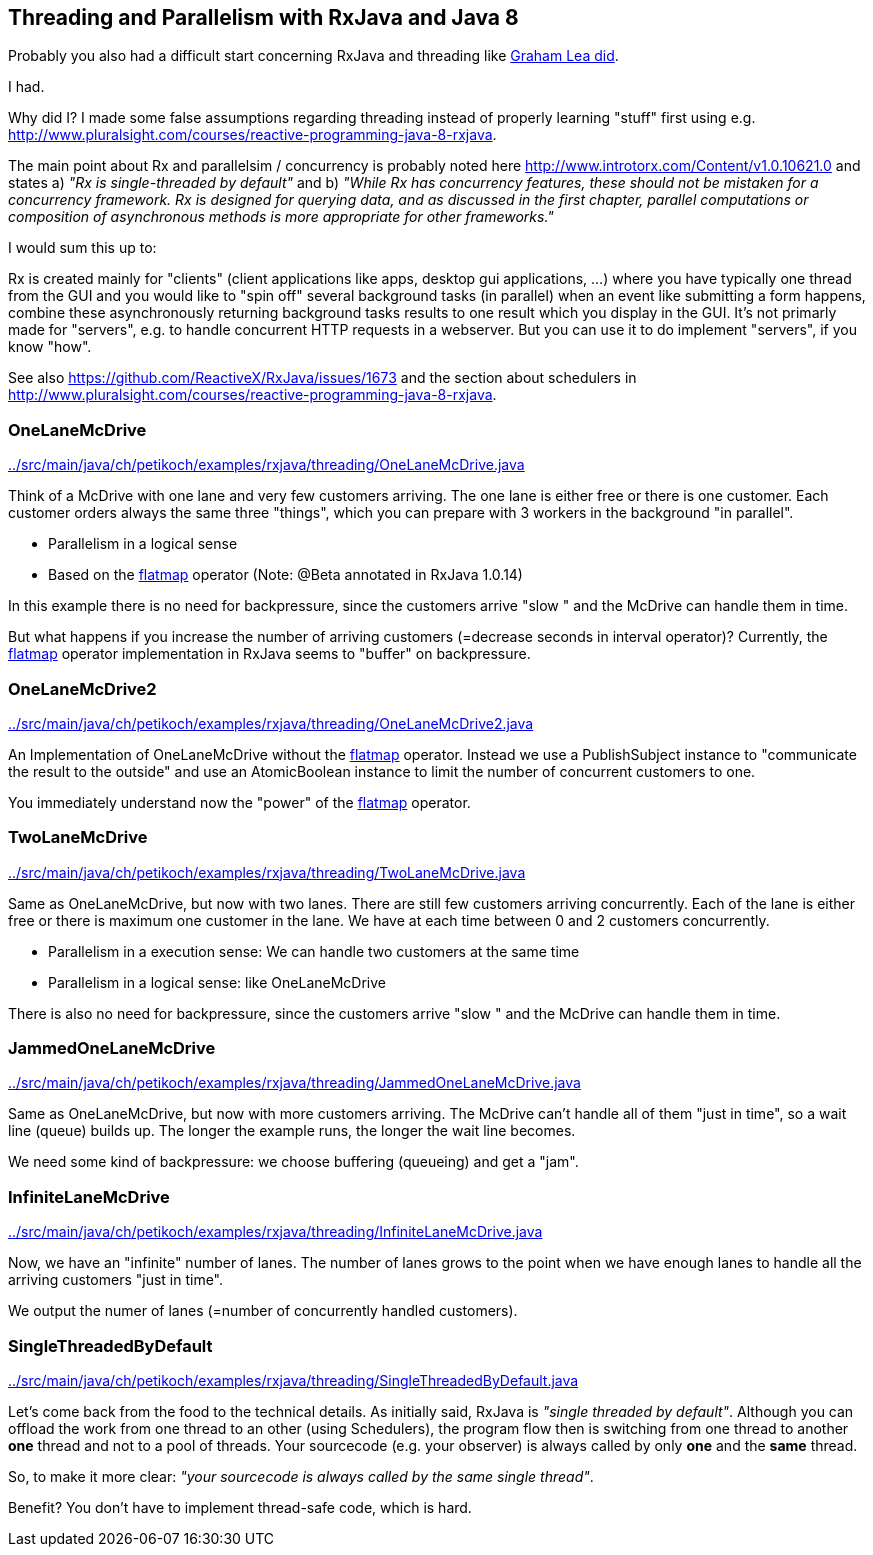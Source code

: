== Threading and Parallelism with RxJava and Java 8

Probably you also had a difficult start concerning RxJava and threading like http://www.grahamlea.com/2014/07/rxjava-threading-examples[Graham Lea did].

I had.

Why did I? I made some false assumptions regarding threading instead of properly learning "stuff" first using e.g. http://www.pluralsight.com/courses/reactive-programming-java-8-rxjava.

The main point about Rx and parallelsim / concurrency is probably noted here http://www.introtorx.com/Content/v1.0.10621.0 and states
a) _"Rx is single-threaded by default"_
and b) _"While Rx has concurrency features, these should not be mistaken for a concurrency framework. Rx is designed for querying data, and as discussed in the first chapter, parallel computations or composition of asynchronous methods is more appropriate for other frameworks."_

I would sum this up to:

Rx is created mainly for "clients" (client applications like apps, desktop gui applications, ...) where
you have typically one thread from the GUI and you would like to "spin off" several background tasks (in parallel) when an event like submitting a form happens,
combine these asynchronously returning background tasks results to one result which you display in the GUI. It's not primarly made for "servers",
e.g. to handle concurrent HTTP requests in a webserver. But you can use it to do implement "servers", if you know "how".

See also https://github.com/ReactiveX/RxJava/issues/1673 and the section about schedulers in http://www.pluralsight.com/courses/reactive-programming-java-8-rxjava.

=== OneLaneMcDrive

link:../src/main/java/ch/petikoch/examples/rxjava/threading/OneLaneMcDrive.java[]

Think of a McDrive with one lane and very few customers arriving. The one lane is either free or there is one customer.
Each customer orders always the same three "things", which you can prepare with 3 workers in the background "in parallel".

* Parallelism in a logical sense
* Based on the http://reactivex.io/documentation/operators/flatmap.html[flatmap] operator (Note: @Beta annotated in RxJava 1.0.14)

In this example there is no need for backpressure, since the customers arrive "slow " and the McDrive can handle them in time.

But what happens if you increase the number of arriving customers (=decrease seconds in interval operator)?
Currently, the http://reactivex.io/documentation/operators/flatmap.html[flatmap] operator implementation in RxJava seems to "buffer" on backpressure.

=== OneLaneMcDrive2

link:../src/main/java/ch/petikoch/examples/rxjava/threading/OneLaneMcDrive2.java[]

An Implementation of OneLaneMcDrive without the http://reactivex.io/documentation/operators/flatmap.html[flatmap] operator.
Instead we use a PublishSubject instance to "communicate the result to the outside" and use an AtomicBoolean instance to limit
the number of concurrent customers to one.

You immediately understand now the "power" of the http://reactivex.io/documentation/operators/flatmap.html[flatmap] operator.

=== TwoLaneMcDrive

link:../src/main/java/ch/petikoch/examples/rxjava/threading/TwoLaneMcDrive.java[]

Same as OneLaneMcDrive, but now with two lanes. There are still few customers arriving concurrently. Each of the lane
is either free or there is maximum one customer in the lane. We have at each time between 0 and 2 customers concurrently.

* Parallelism in a execution sense: We can handle two customers at the same time
* Parallelism in a logical sense: like OneLaneMcDrive

There is also no need for backpressure, since the customers arrive "slow " and the McDrive can handle them in time.

=== JammedOneLaneMcDrive

link:../src/main/java/ch/petikoch/examples/rxjava/threading/JammedOneLaneMcDrive.java[]

Same as OneLaneMcDrive, but now with more customers arriving. The McDrive can't handle all of them "just in time",
so a wait line (queue) builds up. The longer the example runs, the longer the wait line becomes.

We need some kind of backpressure: we choose buffering (queueing) and get a "jam".

=== InfiniteLaneMcDrive

link:../src/main/java/ch/petikoch/examples/rxjava/threading/InfiniteLaneMcDrive.java[]

Now, we have an "infinite" number of lanes. The number of lanes grows to the point when we have
enough lanes to handle all the arriving customers "just in time".

We output the numer of lanes (=number of concurrently handled customers).

=== SingleThreadedByDefault

link:../src/main/java/ch/petikoch/examples/rxjava/threading/SingleThreadedByDefault.java[]

Let's come back from the food to the technical details. As initially said, RxJava is _"single threaded by default"_.
Although you can offload the work from one thread to an other (using Schedulers), the program flow then is switching
from one thread to another *one* thread and not to a pool of threads. Your sourcecode (e.g. your observer) is always called by
only *one* and the *same* thread.

So, to make it more clear: _"your sourcecode is always called by the same single thread"_.

Benefit? You don't have to implement thread-safe code, which is hard.